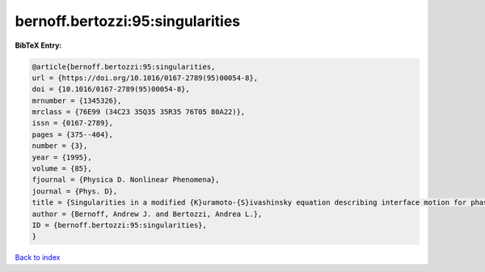 bernoff.bertozzi:95:singularities
=================================

.. :cite:t:`bernoff.bertozzi:95:singularities`

.. bibliography:: ../../All.bib

**BibTeX Entry:**

.. code-block:: bibtex

   @article{bernoff.bertozzi:95:singularities,
   url = {https://doi.org/10.1016/0167-2789(95)00054-8},
   doi = {10.1016/0167-2789(95)00054-8},
   mrnumber = {1345326},
   mrclass = {76E99 (34C23 35Q35 35R35 76T05 80A22)},
   issn = {0167-2789},
   pages = {375--404},
   number = {3},
   year = {1995},
   volume = {85},
   fjournal = {Physica D. Nonlinear Phenomena},
   journal = {Phys. D},
   title = {Singularities in a modified {K}uramoto-{S}ivashinsky equation describing interface motion for phase transition},
   author = {Bernoff, Andrew J. and Bertozzi, Andrea L.},
   ID = {bernoff.bertozzi:95:singularities},
   }

`Back to index <../index>`_
